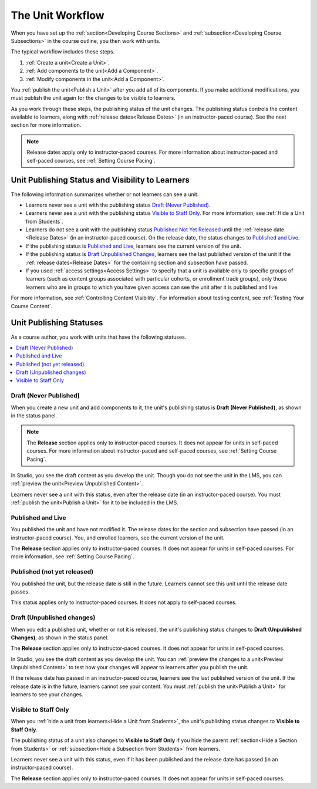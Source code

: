 .. _The Unit Workflow:

##################
The Unit Workflow
##################

.. tags:: educator, reference

When you have set up the :ref:`section<Developing Course Sections>` and
:ref:`subsection<Developing Course Subsections>` in the course outline, you then work with units.

The typical workflow includes these steps.

#. :ref:`Create a unit<Create a Unit>`.
#. :ref:`Add components to the unit<Add a Component>`.
#. :ref:`Modify components in the unit<Add a Component>`.

.. The following image could use some re-work to make the contrast greater.

.. image:: /_images/educator_references/workflow-create-unit.png
 :alt: Diagram of the unit development workflow.
 :width: 800

You :ref:`publish the unit<Publish a Unit>` after you add all of its
components. If you make additional modifications, you must publish the unit
again for the changes to be visible to learners.

As you work through these steps, the publishing status of the unit changes.
The publishing status controls the content available to learners, along with
:ref:`release dates<Release Dates>` (in an instructor-paced course). See the
next section for more information.

.. note:: Release dates apply only to instructor-paced courses. For more
  information about instructor-paced and self-paced courses, see :ref:`Setting
  Course Pacing`.

.. _Unit States and Visibility to Students:

*************************************************
Unit Publishing Status and Visibility to Learners
*************************************************

The following information summarizes whether or not learners can see a unit.

* Learners never see a unit with the publishing status `Draft (Never
  Published)`_.

* Learners never see a unit with the publishing status `Visible to Staff
  Only`_. For more information, see :ref:`Hide a Unit from Students`.

* Learners do not see a unit with the publishing status `Published Not Yet
  Released`_ until the :ref:`release date <Release Dates>` (in an
  instructor-paced course). On the release date, the status changes to
  `Published and Live`_.

* If the publishing status is `Published and Live`_, learners see the current
  version of the unit.

* If the publishing status is `Draft Unpublished Changes`_, learners see the
  last published version of the unit if the :ref:`release dates<Release Dates>`
  for the containing section and subsection have passed.

* If you used :ref:`access settings<Access Settings>` to specify that a unit
  is available only to specific groups of learners (such as content groups
  associated with particular cohorts, or enrollment track groups), only those
  learners who are in groups to which you have given access can see the unit
  after it is published and live.

For more information, see :ref:`Controlling Content Visibility`. For
information about testing content, see :ref:`Testing Your Course Content`.


.. _Unit Publishing Status:

************************************************
Unit Publishing Statuses
************************************************

As a course author, you work with units that have the following statuses.

.. contents::
   :depth: 1
   :local:


.. _Draft Never Published:

========================
Draft (Never Published)
========================

When you create a new unit and add components to it, the unit's publishing
status is **Draft (Never Published)**, as shown in the status panel.

.. image:: /_images/educator_references/unit-never-published.png
 :alt: Status panel of a unit that has never been published, with "Draft (Never
     published)" at the top.
 :width: 200

.. note:: The **Release** section applies only to instructor-paced courses. It
 does not appear for units in self-paced courses. For more information about
 instructor-paced and self-paced courses, see :ref:`Setting Course Pacing`.

In Studio, you see the draft content as you develop the unit. Though you do not
see the unit in the LMS, you can :ref:`preview the unit<Preview Unpublished
Content>`.

Learners never see a unit with this status, even after the release date (in an
instructor-paced course). You must :ref:`publish the unit<Publish a Unit>` for
it to be included in the LMS.

.. _Published and Live:

====================
Published and Live
====================

You published the unit and have not modified it. The release dates for the
section and subsection have passed (in an instructor-paced course). You, and
enrolled learners, see the current version of the unit.

.. image:: /_images/educator_references/unit-published.png
 :alt: Status panel of a unit that is published, with "Published and Live" at
     the top.
 :width: 200

The **Release** section applies only to instructor-paced courses. It does not
appear for units in self-paced courses. For more information, see :ref:`Setting
Course Pacing`.

.. _Published Not Yet Released:

====================================
Published (not yet released)
====================================

You published the unit, but the release date is still in the future. Learners
cannot see this unit until the release date passes.

.. image:: /_images/educator_references/unit-published_unreleased.png
 :alt: Status panel of a unit that is published but not released, with
     "Published (not yet released)" at the top.
 :width: 200

This status applies only to instructor-paced courses. It does not apply to
self-paced courses.

.. _Draft Unpublished Changes:

===========================
Draft (Unpublished changes)
===========================

When you edit a published unit, whether or not it is released, the unit's
publishing status changes to **Draft (Unpublished Changes)**, as shown in the
status panel.

.. image:: /_images/educator_references/unit-pending-changes.png
 :alt: Status panel of a unit that has pending changes, with "Draft
     (Unpublished Changes)" at the top.
 :width: 200

The **Release** section applies only to instructor-paced courses. It does not
appear for units in self-paced courses.

In Studio, you see the draft content as you develop the unit. You can
:ref:`preview the changes to a unit<Preview Unpublished Content>` to test how
your changes will appear to learners after you publish the unit.

If the release date has passed in an instructor-paced course, learners see the
last published version of the unit. If the release date is in the future,
learners cannot see your content. You must :ref:`publish the unit<Publish a
Unit>` for learners to see your changes.

.. _Visible to Staff Only:

===========================
Visible to Staff Only
===========================

When you :ref:`hide a unit from learners<Hide a Unit from Students>`, the
unit's publishing status changes to **Visible to Staff Only**.

The publishing status of a unit also changes to **Visible to Staff Only** if
you hide the parent :ref:`section<Hide a Section from Students>` or
:ref:`subsection<Hide a Subsection from Students>` from learners.

Learners never see a unit with this status, even if it has been published and
the release date has passed (in an instructor-paced course).

.. image:: /_images/educator_references/unit-hide.png
 :alt: Status panel of a unit that is hidden from learners, with an icon and
     "Hide from learners" text visible.
 :width: 200

The **Release** section applies only to instructor-paced courses. It does not
appear for units in self-paced courses.

.. seealso::
 :class: dropdown
 
 :ref:`Add Units to the Outline` (how-to)

 :ref:`Create a Unit` (how-to)

 :ref:`Set Access Restrictions For a Unit` (how-to)

 :ref:`Copy and Paste Course Units <Copy and Paste Course Units>` (how-to)

 :ref:`Hide a Unit from Learners <Hide a Unit from Students>` (how-to)

 :ref:`Copy and Paste Course Content <Copy and Paste Course Content>` (how-to)

 :ref:`Developing Course Units` (reference)

